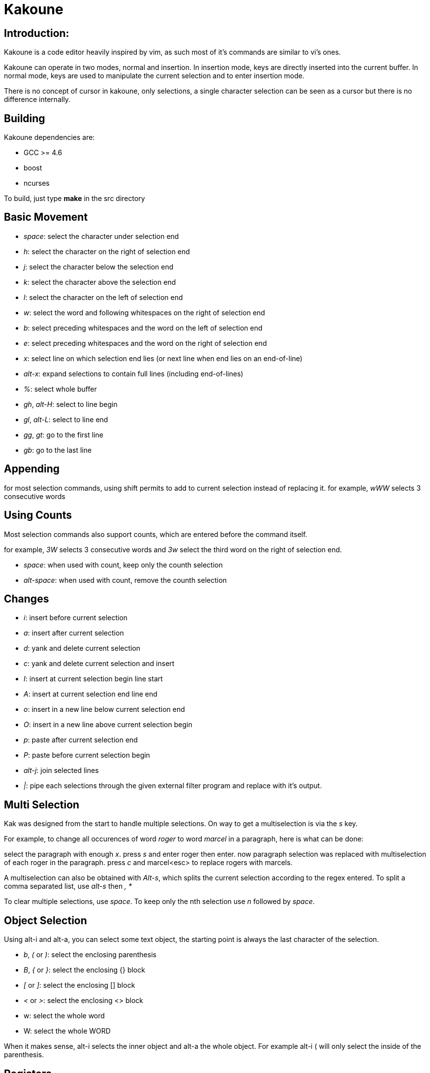 Kakoune
=======

Introduction:
-------------

Kakoune is a code editor heavily inspired by vim, as such most of it's
commands are similar to vi's ones.

Kakoune can operate in two modes, normal and insertion. In insertion mode,
keys are directly inserted into the current buffer. In normal mode, keys
are used to manipulate the current selection and to enter insertion mode.

There is no concept of cursor in kakoune, only selections, a single character
selection can be seen as a cursor but there is no difference internally.

Building
--------

Kakoune dependencies are:

 * GCC >= 4.6
 * boost
 * ncurses

To build, just type *make* in the src directory

Basic Movement
--------------

 * _space_: select the character under selection end

 * _h_: select the character on the right of selection end
 * _j_: select the character below the selection end
 * _k_: select the character above the selection end
 * _l_: select the character on the left of selection end

 * _w_: select the word and following whitespaces  on the right of selection end
 * _b_: select preceding whitespaces and the word on the left of selection end
 * _e_: select preceding whitespaces and the word on the right of selection end

 * _x_: select line on which selection end lies (or next line when end lies on
        an end-of-line)
 * _alt-x_: expand selections to contain full lines (including end-of-lines)

 * _%_: select whole buffer

 * _gh_, _alt-H_: select to line begin
 * _gl_, _alt-L_: select to line end

 * _gg_, _gt_: go to the first line
 * _gb_: go to the last line

Appending
---------

for most selection commands, using shift permits to add to current selection
instead of replacing it. for example, _wWW_ selects 3 consecutive words

Using Counts
------------

Most selection commands also support counts, which are entered before the
command itself.

for example, _3W_ selects 3 consecutive words and _3w_ select the third word on
the right of selection end.

* _space_: when used with count, keep only the counth selection
* _alt-space_: when used with count, remove the counth selection

Changes
-------

 * _i_: insert before current selection
 * _a_: insert after current selection
 * _d_: yank and delete current selection
 * _c_: yank and delete current selection and insert

 * _I_: insert at current selection begin line start
 * _A_: insert at current selection end line end
 * _o_: insert in a new line below current selection end
 * _O_: insert in a new line above current selection begin

 * _p_: paste after current selection end
 * _P_: paste before current selection begin

 * _alt-j_: join selected lines

 * _|_: pipe each selections through the given external filter program
        and replace with it's output.

Multi Selection
---------------

Kak was designed from the start to handle multiple selections.
On way to get a multiselection is via the _s_ key.

For example, to change all occurences of word 'roger' to word 'marcel'
in a paragraph, here is what can be done:

select the paragraph with enough _x_. press _s_ and enter roger then enter.
now paragraph selection was replaced with multiselection of each roger in
the paragraph. press _c_ and marcel<esc> to replace rogers with marcels.

A multiselection can also be obtained with _Alt-s_, which splits the current
selection according to the regex entered. To split a comma separated list,
use _alt-s_ then ', *'

To clear multiple selections, use _space_. To keep only the nth selection
use _n_ followed by _space_.

Object Selection
----------------

Using alt-i and alt-a, you can select some text object, the starting
point is always the last character of the selection.

* _b_, _(_ or _)_: select the enclosing parenthesis
* _B_, _{_ or _}_: select the enclosing {} block
* _[_ or _]_: select the enclosing [] block
* _<_ or _>_: select the enclosing <> block
* w: select the whole word
* W: select the whole WORD

When it makes sense, alt-i selects the inner object and alt-a the whole
object. For example alt-i ( will only select the inside of the parenthesis.

Registers
---------

registers are named list of text. They are used for various purpose, like
storing the last yanked test, or the captures groups associated with the
last selection.

While in insert mode, ctrl-r followed by a register name (one character)
inserts it.

For example, ctrl-r followed by " will insert the currently yanked text.
ctrl-r followed by 2 will insert the second capture group from the last regex
selection.

Registers are lists, instead of simply text in order to interact well with
multiselection. Each selection have it's own captures, or yank buffer.

Highlighters
------------

Manipulation of the displayed text is done through highlighters, which can be added
or removed with the command :addhl <highlighter_name> <highlighter_parameters...>
and :rmhl <highlighter_id>

existing highlighters are:

* *highlight_selections*: used to make current selection visible
* *expand_tabs*: expand tabs to next 8 multiple column (to make configurable)
* *number_lines*: show line numbers
* *regex*: highlight a regex, takes 3 parameters <regex> <fg_color> <bg_color>
* *group*: highlighter group, containing other highlighters. takes one
           parameter, <group_name>. useful when multiple highlighters work
           together and need to be removed as one. Adding and removing from
           a group can be done using
           :addhl -group <group> <highlighter_name> <highlighter_parameters...>
           :rmhl  -group <group> <highlighter_name>

Filters
-------

Filters can be installed to interact with buffer modifications. They can be
added or removed with :addfilter <filter_name> <filter_parameters...> and
:rmfilter <filter_id>

exisiting filters are:

* *preserve_indent*: insert previous line indent when inserting a newline
* *cleanup_whitespaces*: remove trailing whitespaces on the previous line
                         when inserting an end-of-line.
* *expand_tabulations*: insert spaces instead of tab characters

Hooks
-----

commands can be registred to be executed when certain events arise.
to register a hook, use the hook command.

:hook <scope> <hook_name> <filtering_regex> <command> <command_args>...

<scope> can be either global or window, as hooks can be registered per
window.

for example, to automatically use line numbering with .cc files,
use the following command:

:hook global WinCreate .*\.cc addhl number_lines

Shell expension
---------------

Commands support the shell backtick syntax, and kakoune internal state
can be accessed through environment variable. For example, if you are
editing the editor.cc file, typing ':edit `echo ${kak_bufname/%.cc/.hh}`'
will edit the editor.hh file.


